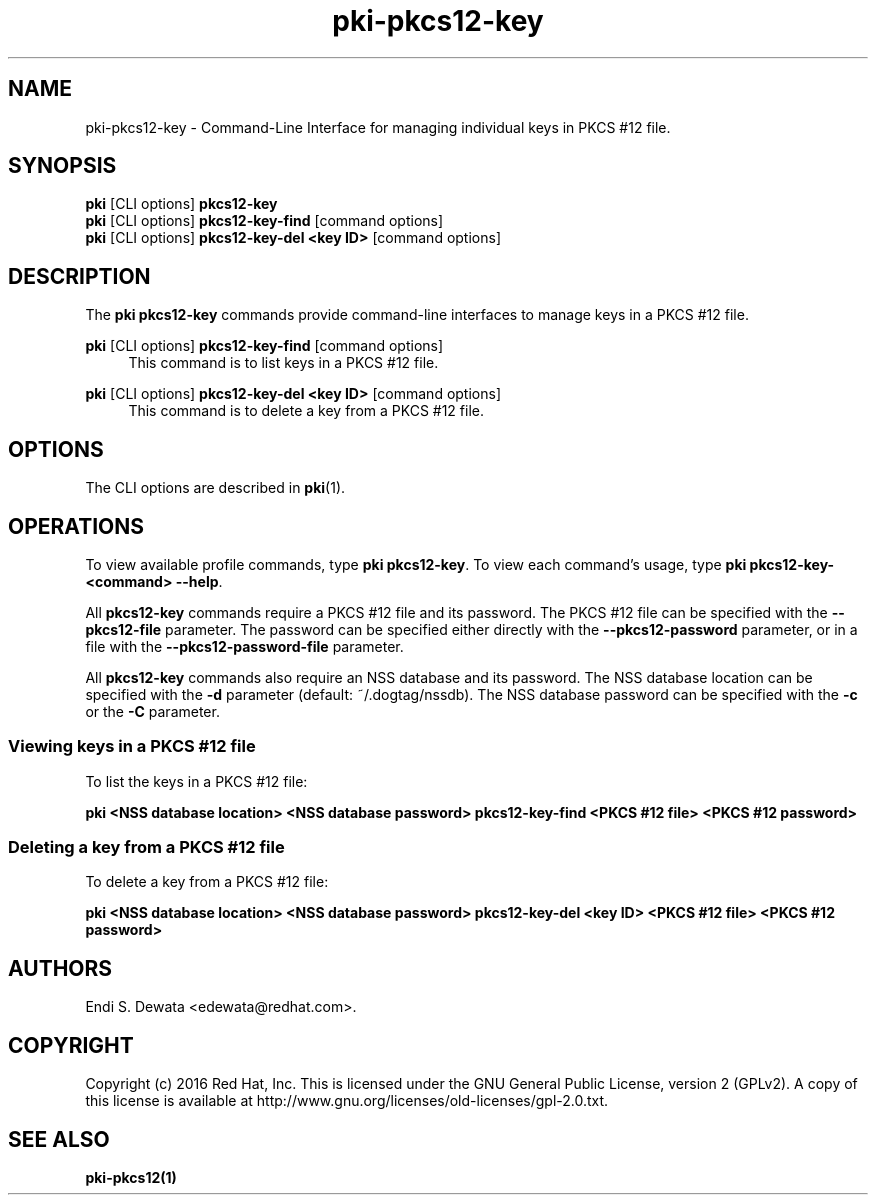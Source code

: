 .\" First parameter, NAME, should be all caps
.\" Second parameter, SECTION, should be 1-8, maybe w/ subsection
.\" other parameters are allowed: see man(7), man(1)
.TH pki-pkcs12-key 1 "Oct 28, 2016" "version 10.3" "PKI PKCS #12 Key Management Commands" Dogtag Team
.\" Please adjust this date whenever revising the man page.
.\"
.\" Some roff macros, for reference:
.\" .nh        disable hyphenation
.\" .hy        enable hyphenation
.\" .ad l      left justify
.\" .ad b      justify to both left and right margins
.\" .nf        disable filling
.\" .fi        enable filling
.\" .br        insert line break
.\" .sp <n>    insert n+1 empty lines
.\" for man page specific macros, see man(7)
.SH NAME
pki-pkcs12-key \- Command-Line Interface for managing individual keys in PKCS #12 file.

.SH SYNOPSIS
.nf
\fBpki\fR [CLI options] \fBpkcs12-key\fR
\fBpki\fR [CLI options] \fBpkcs12-key-find\fR [command options]
\fBpki\fR [CLI options] \fBpkcs12-key-del <key ID>\fR [command options]
.fi

.SH DESCRIPTION
.PP
The \fBpki pkcs12-key\fR commands provide command-line interfaces to manage keys in a PKCS #12 file.

.PP
\fBpki\fR [CLI options] \fBpkcs12-key-find\fR [command options]
.RS 4
This command is to list keys in a PKCS #12 file.
.RE
.PP
\fBpki\fR [CLI options] \fBpkcs12-key-del <key ID>\fR [command options]
.RS 4
This command is to delete a key from a PKCS #12 file.
.RE

.SH OPTIONS
The CLI options are described in \fBpki\fR(1).

.SH OPERATIONS

To view available profile commands, type \fBpki pkcs12-key\fP. To view each command's usage, type \fB pki pkcs12-key-<command> \-\-help\fP.

All \fBpkcs12-key\fP commands require a PKCS #12 file and its password.
The PKCS #12 file can be specified with the \fB--pkcs12-file\fP parameter.
The password can be specified either directly with the \fB--pkcs12-password\fP parameter, or in a file with the \fB--pkcs12-password-file\fP parameter.

All \fBpkcs12-key\fP commands also require an NSS database and its password.
The NSS database location can be specified with the \fB-d\fP parameter (default: ~/.dogtag/nssdb).
The NSS database password can be specified with the \fB-c\fP or the \fB-C\fP parameter.

.SS Viewing keys in a PKCS #12 file

To list the keys in a PKCS #12 file:

.B pki <NSS database location> <NSS database password> pkcs12-key-find <PKCS #12 file> <PKCS #12 password>

.SS Deleting a key from a PKCS #12 file

To delete a key from a PKCS #12 file:

.B pki <NSS database location> <NSS database password> pkcs12-key-del <key ID> <PKCS #12 file> <PKCS #12 password>

.SH AUTHORS
Endi S. Dewata <edewata@redhat.com>.

.SH COPYRIGHT
Copyright (c) 2016 Red Hat, Inc. This is licensed under the GNU General Public License, version 2 (GPLv2). A copy of this license is available at http://www.gnu.org/licenses/old-licenses/gpl-2.0.txt.

.SH SEE ALSO
.BR pki-pkcs12(1)
